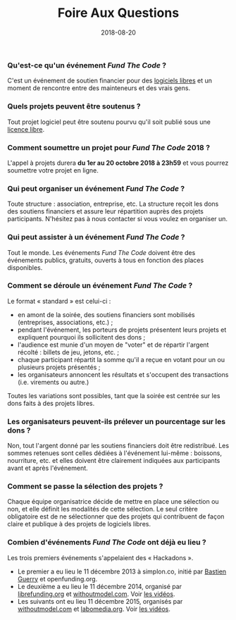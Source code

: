 #+title: Foire Aux Questions
#+date: 2018-08-20

*** Qu'est-ce qu'un événement /Fund The Code/ ?

C'est un événement de soutien financier pour des [[https://fr.wikipedia.org/wiki/Logiciel_libre][logiciels libres]] et
un moment de rencontre entre des mainteneurs et des vrais gens.

*** Quels projets peuvent être soutenus ?

Tout projet logiciel peut être soutenu pourvu qu'il soit publié sous
une [[https://fr.wikipedia.org/wiki/Licence_libre][licence libre]].

*** Comment soumettre un projet pour /Fund The Code/ 2018 ?

L'appel à projets durera *du 1er au 20 octobre 2018 à 23h59* et vous
pourrez soumettre votre projet en ligne.

*** Qui peut organiser un événement /Fund The Code/ ?

Toute structure : association, entreprise, etc.  La structure reçoit
les dons des soutiens financiers et assure leur répartition auprès des
projets participants.  N'hésitez pas à nous contacter si vous voulez
en organiser un.

*** Qui peut assister à un événement /Fund The Code/ ?

Tout le monde.  Les événements /Fund The Code/ doivent être des
événements publics, gratuits, ouverts à tous en fonction des places
disponibles.

*** Comment se déroule un événement /Fund The Code/ ?

Le format « standard » est celui-ci :

- en amont de la soirée, des soutiens financiers sont mobilisés
  (entreprises, associations, etc.) ;
- pendant l'événement, les porteurs de projets présentent leurs
  projets et expliquent pourquoi ils sollicitent des dons ;
- l'audience est munie d'un moyen de "voter" et de répartir l'argent
  récolté : billets de jeu, jetons, etc. ;
- chaque participant répartit la somme qu'il a reçue en votant pour un
  ou plusieurs projets présentés ;
- les organisateurs annoncent les résultats et s'occupent des
  transactions (i.e. virements ou autre.)

Toutes les variations sont possibles, tant que la soirée est centrée
sur les dons faits à des projets libres.

*** Les organisateurs peuvent-ils prélever un pourcentage sur les dons ?

Non, tout l'argent donné par les soutiens financiers doit être
redistribué.  Les sommes retenues sont celles dédiées à l'événement
lui-même : boissons, nourriture, etc. et elles doivent être clairement
indiquées aux participants avant et après l'événement.

*** Comment se passe la sélection des projets ?

Chaque équipe organisatrice décide de mettre en place une sélection ou
non, et elle définit les modalités de cette sélection. Le seul critère
obligatoire est de ne sélectionner que des projets qui contribuent de
façon claire et publique à des projets de logiciels libres.

*** Combien d'événements /Fund The Code/ ont déjà eu lieu ?

Les trois premiers événements s'appelaient des « Hackadons ».

- Le premier a eu lieu le 11 décembre 2013 à simplon.co, initié par
  [[https://bzg.fr][Bastien Guerry]] et openfunding.org.
- Le deuxième a eu lieu le 11 décembre 2014, organisé par
  [[http://librefunding.org/][librefunding.org]] et [[http://www.withoutmodel.com/][withoutmodel.com]].  Voir [[https://hackadon.org/videos2014.html][les vidéos]].
- Les suivants ont eu lieu 11 décembre 2015, organisés par
  [[http://www.withoutmodel.com][withoutmodel.com]] et [[http://labomedia.org][labomedia.org]].  Voir [[https://hackadon.org/videos2015.html][les vidéos]].
